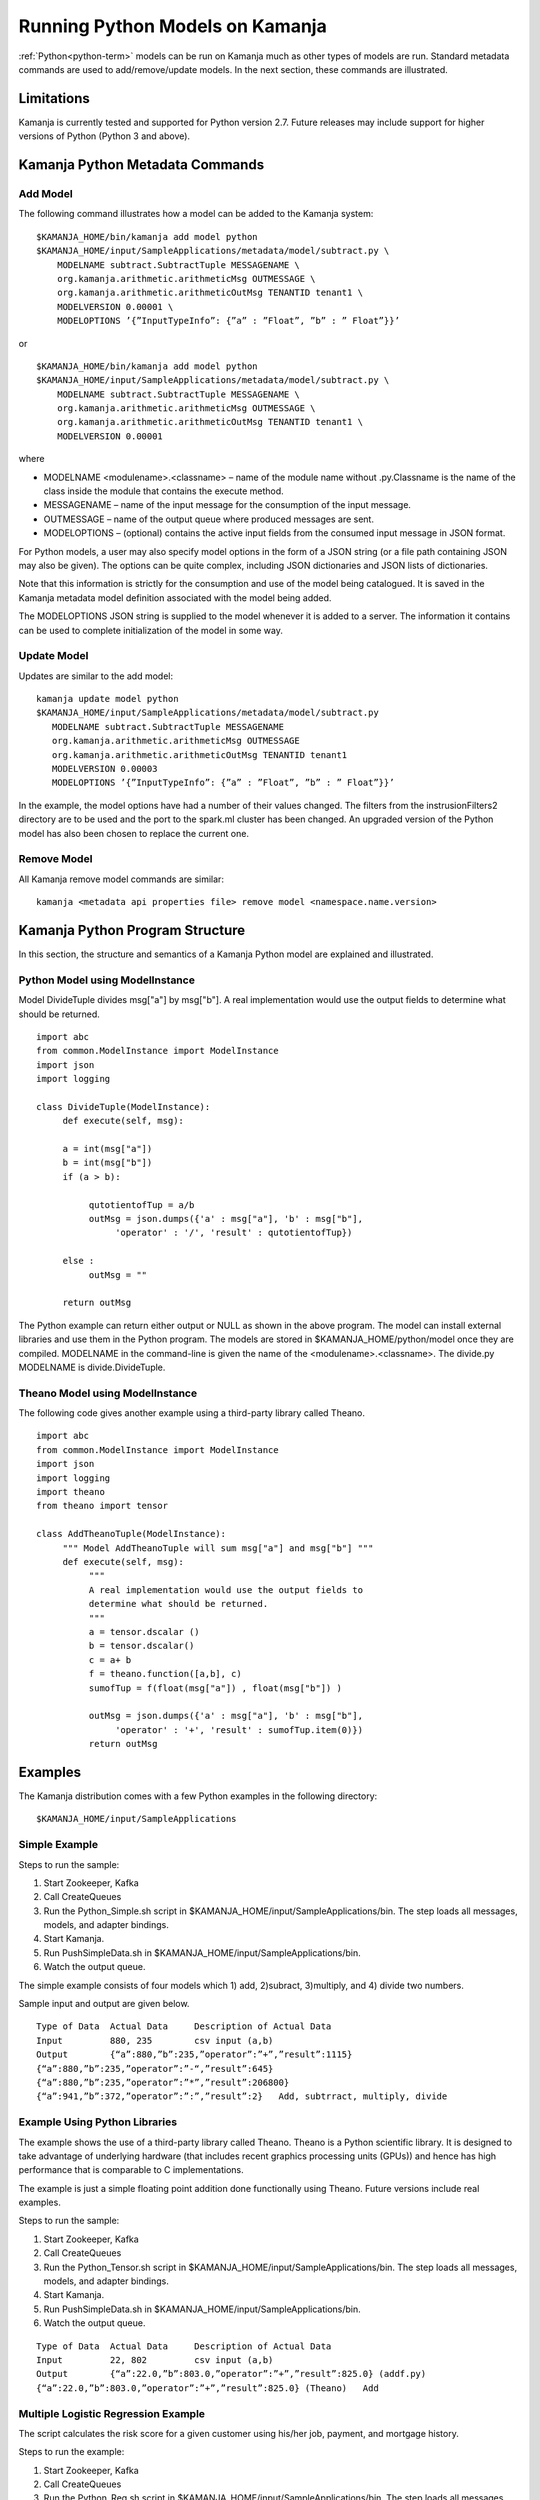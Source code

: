 

Running Python Models on Kamanja
================================

:ref:`Python<python-term>` models can be run on Kamanja
much as other types of models are run.
Standard metadata commands are used to add/remove/update models.
In the next section, these commands are illustrated.

Limitations
-----------

Kamanja is currently tested and supported for Python version 2.7.
Future releases may include support for higher versions of Python
(Python 3 and above).

Kamanja Python Metadata Commands
--------------------------------

Add Model
~~~~~~~~~

The following command illustrates how a model can be added to the Kamanja system:

::

  $KAMANJA_HOME/bin/kamanja add model python
  $KAMANJA_HOME/input/SampleApplications/metadata/model/subtract.py \
      MODELNAME subtract.SubtractTuple MESSAGENAME \
      org.kamanja.arithmetic.arithmeticMsg OUTMESSAGE \
      org.kamanja.arithmetic.arithmeticOutMsg TENANTID tenant1 \
      MODELVERSION 0.00001 \
      MODELOPTIONS ’{”InputTypeInfo”: {”a” : ”Float”, ”b” : ” Float”}}’

or

::

  $KAMANJA_HOME/bin/kamanja add model python
  $KAMANJA_HOME/input/SampleApplications/metadata/model/subtract.py \
      MODELNAME subtract.SubtractTuple MESSAGENAME \
      org.kamanja.arithmetic.arithmeticMsg OUTMESSAGE \
      org.kamanja.arithmetic.arithmeticOutMsg TENANTID tenant1 \
      MODELVERSION 0.00001

where

- MODELNAME <modulename>.<classname> – name of the module name
  without .py.Classname is the name of the class inside the module
  that contains the execute method.
- MESSAGENAME – name of the input message for the consumption of the input message.
- OUTMESSAGE – name of the output queue where produced messages are sent.
- MODELOPTIONS – (optional) contains the active input fields
  from the consumed input message in JSON format.

For Python models, a user may also specify model options
in the form of a JSON string (or a file path containing JSON may also be given).
The options can be quite complex,
including JSON dictionaries and JSON lists of dictionaries.

Note that this information is strictly for the consumption and use
of the model being catalogued.
It is saved in the Kamanja metadata model definition
associated with the model being added.

The MODELOPTIONS JSON string is supplied to the model
whenever it is added to a server.
The information it contains can be used to complete
initialization of the model in some way.


Update Model
~~~~~~~~~~~~

Updates are similar to the add model:

::

  kamanja update model python
  $KAMANJA_HOME/input/SampleApplications/metadata/model/subtract.py
     MODELNAME subtract.SubtractTuple MESSAGENAME
     org.kamanja.arithmetic.arithmeticMsg OUTMESSAGE
     org.kamanja.arithmetic.arithmeticOutMsg TENANTID tenant1
     MODELVERSION 0.00003
     MODELOPTIONS ’{”InputTypeInfo”: {”a” : ”Float”, ”b” : ” Float”}}’

In the example, the model options have had a number of their values changed.
The filters from the instrusionFilters2 directory are to be used
and the port to the spark.ml cluster has been changed.
An upgraded version of the Python model has also been chosen
to replace the current one.

Remove Model
~~~~~~~~~~~~

All Kamanja remove model commands are similar:

::

  kamanja <metadata api properties file> remove model <namespace.name.version>

Kamanja Python Program Structure
--------------------------------

In this section, the structure and semantics of a Kamanja Python model
are explained and illustrated.


Python Model using ModelInstance
~~~~~~~~~~~~~~~~~~~~~~~~~~~~~~~~

Model DivideTuple divides msg["a"] by msg["b"].
A real implementation would use the output fields
to determine what should be returned.

::

  import abc
  from common.ModelInstance import ModelInstance
  import json
  import logging

  class DivideTuple(ModelInstance):
       def execute(self, msg):

       a = int(msg["a"])
       b = int(msg["b"])
       if (a > b):

            qutotientofTup = a/b
            outMsg = json.dumps({'a' : msg["a"], 'b' : msg["b"],
                 'operator' : '/', 'result' : qutotientofTup})

       else :
            outMsg = ""

       return outMsg


The Python example can return either output or NULL as shown in the above program.
The model can install external libraries and use them in the Python program.
The models are stored in $KAMANJA_HOME/python/model once they are compiled.
MODELNAME in the command-line is given the name of the <modulename>.<classname>.
The divide.py MODELNAME is divide.DivideTuple.

Theano Model using ModelInstance
~~~~~~~~~~~~~~~~~~~~~~~~~~~~~~~~

The following code gives another example using a third-party library called Theano.

::

  import abc
  from common.ModelInstance import ModelInstance
  import json
  import logging
  import theano
  from theano import tensor

  class AddTheanoTuple(ModelInstance):
       """ Model AddTheanoTuple will sum msg["a"] and msg["b"] """
       def execute(self, msg):
            """
            A real implementation would use the output fields to
            determine what should be returned.
            """
            a = tensor.dscalar ()
            b = tensor.dscalar()
            c = a+ b
            f = theano.function([a,b], c)
            sumofTup = f(float(msg["a"]) , float(msg["b"]) )

            outMsg = json.dumps({'a' : msg["a"], 'b' : msg["b"],
                 'operator' : '+', 'result' : sumofTup.item(0)})
            return outMsg

Examples
--------

The Kamanja distribution comes with a few Python examples
in the following directory:

::

  $KAMANJA_HOME/input/SampleApplications


Simple Example
~~~~~~~~~~~~~~

Steps to run the sample:

#. Start Zookeeper, Kafka
#. Call CreateQueues
#. Run the Python_Simple.sh script in $KAMANJA_HOME/input/SampleApplications/bin.
   The step loads all messages, models, and adapter bindings.
#. Start Kamanja.
#. Run PushSimpleData.sh in $KAMANJA_HOME/input/SampleApplications/bin.
#. Watch the output queue.

The simple example consists of four models which
1) add, 2)subract, 3)multiply, and 4) divide two numbers.

Sample input and output are given below.

::

  Type of Data 	Actual Data 	Description of Actual Data
  Input 	880, 235 	csv input (a,b)
  Output 	{“a”:880,”b”:235,”operator”:”+”,”result”:1115}
  {“a”:880,”b”:235,”operator”:”-“,”result”:645}
  {“a”:880,”b”:235,”operator”:”*”,”result”:206800}
  {“a”:941,”b”:372,”operator”:”:”,”result”:2} 	Add, subtrract, multiply, divide

Example Using Python Libraries
~~~~~~~~~~~~~~~~~~~~~~~~~~~~~~

The example shows the use of a third-party library called Theano.
Theano is a Python scientific library.
It is designed to take advantage of underlying hardware
(that includes recent graphics processing units (GPUs))
and hence has high performance that is comparable to C implementations.

The example is just a simple floating point addition
done functionally using Theano.
Future versions include real examples.

Steps to run the sample:

#. Start Zookeeper, Kafka
#. Call CreateQueues
#. Run the Python_Tensor.sh script in $KAMANJA_HOME/input/SampleApplications/bin. The step loads all messages, models, and adapter bindings.
#. Start Kamanja.
#. Run PushSimpleData.sh in $KAMANJA_HOME/input/SampleApplications/bin.
#. Watch the output queue.

::

  Type of Data 	Actual Data 	Description of Actual Data
  Input 	22, 802 	csv input (a,b)
  Output 	{“a”:22.0,”b”:803.0,”operator”:”+”,”result”:825.0} (addf.py)
  {“a”:22.0,”b”:803.0,”operator”:”+”,”result”:825.0} (Theano) 	Add


Multiple Logistic Regression Example
~~~~~~~~~~~~~~~~~~~~~~~~~~~~~~~~~~~~

The script calculates the risk score for a given customer
using his/her job, payment, and mortgage history.

Steps to run the example:

#. Start Zookeeper, Kafka
#. Call CreateQueues
#. Run the Python_Reg.sh script in $KAMANJA_HOME/input/SampleApplications/bin. The step loads all messages, models, and adapter bindings.
#. Start Kamanja.
#. Run PushHmeqData.sh in $KAMANJA_HOME/input/SampleApplications/bin.
#. Watch the output queue.

::

  Type of Data 	Actual Data 	Description of Actual Data
  Input 	53,0,0,1,1,0,0,0,0,0,0,0.0236,0.165,
  0.0785,0.243,0.025,0.0666,0.176,
  0,0.352,0.0896,0.189,0.109 	csv input “REC ID”,
  “LOAN”,”MORTDUE”,
  “VALUE”,”REASON”,
  “JOB”,”YOJ”,
  “DEROG”,”DELINQ”,
  “CLAGE”,”NINQ”,
  “CLNO”,”DEBTINC”
  Output 	{“rec id”: 53,”python risk score”: 0.2493699} 	Predict risk

To understand the terms in this table,
see HMEQ-mortgage-applic-SAS-data-doc.pdf and HMEQ-Sta6704-Data-Mining-Methods.pdf.


Bibliography
~~~~~~~~~~~~

Theano 0.8.2 Documentation. LISA Lab, University of Montreal, 2008-2016.
Web. 23 Sep 2016. (`<http://deeplearning.net/software/theano/introduction.html>`_)
